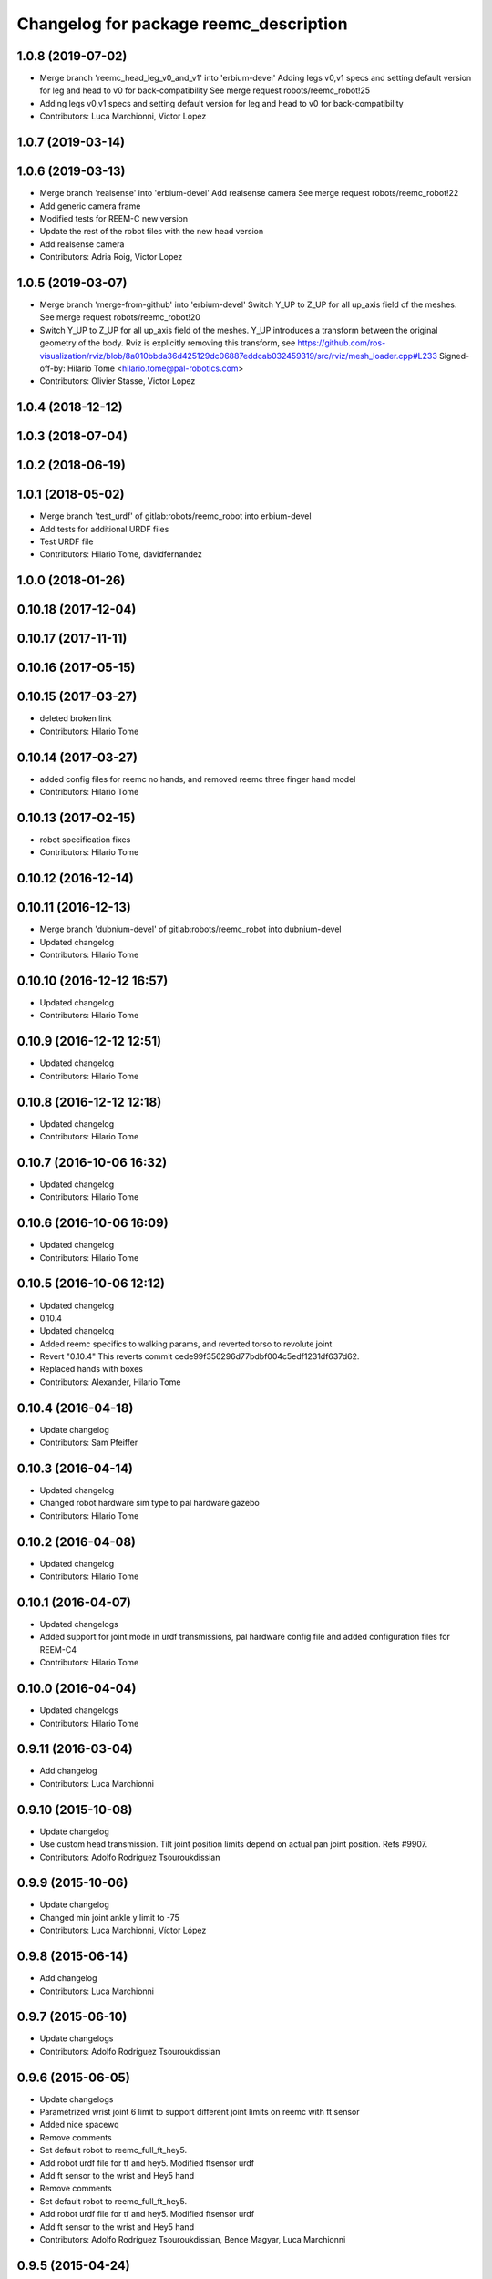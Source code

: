^^^^^^^^^^^^^^^^^^^^^^^^^^^^^^^^^^^^^^^
Changelog for package reemc_description
^^^^^^^^^^^^^^^^^^^^^^^^^^^^^^^^^^^^^^^

1.0.8 (2019-07-02)
------------------
* Merge branch 'reemc_head_leg_v0_and_v1' into 'erbium-devel'
  Adding legs v0,v1 specs and setting default version for leg and head to v0 for back-compatibility
  See merge request robots/reemc_robot!25
* Adding legs v0,v1 specs and setting default version for leg and head to v0 for back-compatibility
* Contributors: Luca Marchionni, Victor Lopez

1.0.7 (2019-03-14)
------------------

1.0.6 (2019-03-13)
------------------
* Merge branch 'realsense' into 'erbium-devel'
  Add realsense camera
  See merge request robots/reemc_robot!22
* Add generic camera frame
* Modified tests for REEM-C new version
* Update the rest of the robot files with the new head version
* Add realsense camera
* Contributors: Adria Roig, Victor Lopez

1.0.5 (2019-03-07)
------------------
* Merge branch 'merge-from-github' into 'erbium-devel'
  Switch Y_UP to Z_UP for all up_axis field of the meshes.
  See merge request robots/reemc_robot!20
* Switch Y_UP to Z_UP for all up_axis field of the meshes.
  Y_UP introduces a transform between the original geometry of the body.
  Rviz is explicitly removing this transform, see
  https://github.com/ros-visualization/rviz/blob/8a010bbda36d425129dc06887eddcab032459319/src/rviz/mesh_loader.cpp#L233
  Signed-off-by: Hilario Tome <hilario.tome@pal-robotics.com>
* Contributors: Olivier Stasse, Victor Lopez

1.0.4 (2018-12-12)
------------------

1.0.3 (2018-07-04)
------------------

1.0.2 (2018-06-19)
------------------

1.0.1 (2018-05-02)
------------------
* Merge branch 'test_urdf' of gitlab:robots/reemc_robot into erbium-devel
* Add tests for additional URDF files
* Test URDF file
* Contributors: Hilario Tome, davidfernandez

1.0.0 (2018-01-26)
------------------

0.10.18 (2017-12-04)
--------------------

0.10.17 (2017-11-11)
--------------------

0.10.16 (2017-05-15)
--------------------

0.10.15 (2017-03-27)
--------------------
* deleted broken link
* Contributors: Hilario Tome

0.10.14 (2017-03-27)
--------------------
* added config files for reemc no hands, and removed reemc three finger hand model
* Contributors: Hilario Tome

0.10.13 (2017-02-15)
--------------------
* robot specification fixes
* Contributors: Hilario Tome

0.10.12 (2016-12-14)
--------------------

0.10.11 (2016-12-13)
--------------------
* Merge branch 'dubnium-devel' of gitlab:robots/reemc_robot into dubnium-devel
* Updated changelog
* Contributors: Hilario Tome

0.10.10 (2016-12-12 16:57)
--------------------------
* Updated changelog
* Contributors: Hilario Tome

0.10.9 (2016-12-12 12:51)
-------------------------
* Updated changelog
* Contributors: Hilario Tome

0.10.8 (2016-12-12 12:18)
-------------------------
* Updated changelog
* Contributors: Hilario Tome

0.10.7 (2016-10-06 16:32)
-------------------------
* Updated changelog
* Contributors: Hilario Tome

0.10.6 (2016-10-06 16:09)
-------------------------
* Updated changelog
* Contributors: Hilario Tome

0.10.5 (2016-10-06 12:12)
-------------------------
* Updated changelog
* 0.10.4
* Updated changelog
* Added reemc specifics to walking params, and reverted torso to revolute joint
* Revert "0.10.4"
  This reverts commit cede99f356296d77bdbf004c5edf1231df637d62.
* Replaced hands with boxes
* Contributors: Alexander, Hilario Tome

0.10.4 (2016-04-18)
-------------------
* Update changelog
* Contributors: Sam Pfeiffer

0.10.3 (2016-04-14)
-------------------
* Updated changelog
* Changed robot hardware sim type to pal hardware gazebo
* Contributors: Hilario Tome

0.10.2 (2016-04-08)
-------------------
* Updated changelog
* Contributors: Hilario Tome

0.10.1 (2016-04-07)
-------------------
* Updated changelogs
* Added support for joint mode in urdf transmissions, pal hardware config file and added configuration files for REEM-C4
* Contributors: Hilario Tome

0.10.0 (2016-04-04)
-------------------
* Updated changelogs
* Contributors: Hilario Tome

0.9.11 (2016-03-04)
-------------------
* Add changelog
* Contributors: Luca Marchionni

0.9.10 (2015-10-08)
-------------------
* Update changelog
* Use custom head transmission.
  Tilt joint position limits depend on actual pan joint position.
  Refs #9907.
* Contributors: Adolfo Rodriguez Tsouroukdissian

0.9.9 (2015-10-06)
------------------
* Update changelog
* Changed min joint ankle y limit to -75
* Contributors: Luca Marchionni, Víctor López

0.9.8 (2015-06-14)
------------------
* Add changelog
* Contributors: Luca Marchionni

0.9.7 (2015-06-10)
------------------
* Update changelogs
* Contributors: Adolfo Rodriguez Tsouroukdissian

0.9.6 (2015-06-05)
------------------
* Update changelogs
* Parametrized wrist joint 6 limit to support different joint limits on reemc with ft sensor
* Added nice spacewq
* Remove comments
* Set default robot to reemc_full_ft_hey5.
* Add robot urdf file for tf and hey5. Modified ftsensor urdf
* Add ft sensor to the wrist and Hey5 hand
* Remove comments
* Set default robot to reemc_full_ft_hey5.
* Add robot urdf file for tf and hey5. Modified ftsensor urdf
* Add ft sensor to the wrist and Hey5 hand
* Contributors: Adolfo Rodriguez Tsouroukdissian, Bence Magyar, Luca Marchionni

0.9.5 (2015-04-24)
------------------
* Updated changelog
* Contributors: Hilario Tome

0.9.4 (2015-04-08 18:21)
------------------------
* Update changelog
* Contributors: Luca Marchionni

0.9.3 (2015-04-08 18:14)
------------------------
* Update changelog
* Contributors: Luca Marchionni

0.9.2 (2015-03-31)
------------------
* Add changelog
* Updated max velocity limits and effort for the arms of reemc
* git-svn-id: svn+ssh://server/srv/svn/repos/trunk/pal-ros-pkg/catkin_pkgs/reemc_robot@54190 5e370ff8-3418-0410-babe-3378cc20a00d
* fixes identation
  git-svn-id: svn+ssh://server/srv/svn/repos/trunk/pal-ros-pkg/catkin_pkgs/reemc_robot@53484 5e370ff8-3418-0410-babe-3378cc20a00d
* removes trailing spaces
  git-svn-id: svn+ssh://server/srv/svn/repos/trunk/pal-ros-pkg/catkin_pkgs/reemc_robot@52768 5e370ff8-3418-0410-babe-3378cc20a00d
* refs #7536 : increases range from 4.0 to 5.6m
  NOTE the lasers has a firmware (SCIP 2.0) that support this extended range
  git-svn-id: svn+ssh://server/srv/svn/repos/trunk/pal-ros-pkg/catkin_pkgs/reemc_robot@52544 5e370ff8-3418-0410-babe-3378cc20a00d
* Updated copyrights
  git-svn-id: svn+ssh://server/srv/svn/repos/trunk/pal-ros-pkg/catkin_pkgs/reemc_robot@52367 5e370ff8-3418-0410-babe-3378cc20a00d
* Changed cfmDamping instances for implicitSpringDamper instances.
  The first one was deprecated, so we get rid of all the deprecated warnings
  git-svn-id: svn+ssh://server/srv/svn/repos/trunk/pal-ros-pkg/catkin_pkgs/reemc_robot@52256 5e370ff8-3418-0410-babe-3378cc20a00d
* Fix: Paths of the meshes were pointing to reem model not reemc model
  git-svn-id: svn+ssh://server/srv/svn/repos/trunk/pal-ros-pkg/catkin_pkgs/reemc_robot@52210 5e370ff8-3418-0410-babe-3378cc20a00d
* Spread change from REEM-H model: Changed the multiplier of the mimic joints of the finger so the movement of the active joint spreads corretly to the subactuated joints
  git-svn-id: svn+ssh://server/srv/svn/repos/trunk/pal-ros-pkg/catkin_pkgs/reemc_robot@52205 5e370ff8-3418-0410-babe-3378cc20a00d
* sets laser noise to 0.03m
  See:
  http://www.hokuyo-aut.jp/02sensor/07scanner/download/products/urg-04lx-ug01/data/URG-04LX_UG01_spec_en.pdf
  3. Specifications
  Accuracy
  git-svn-id: svn+ssh://server/srv/svn/repos/trunk/pal-ros-pkg/catkin_pkgs/reemc_robot@51904 5e370ff8-3418-0410-babe-3378cc20a00d
* merged hand description from rockin branch and fixed pids for underactuated joints.
  Increased torso max torque in urdf for simulating sitting.
  git-svn-id: svn+ssh://server/srv/svn/repos/trunk/pal-ros-pkg/catkin_pkgs/reemc_robot@51087 5e370ff8-3418-0410-babe-3378cc20a00d
* refs #7535 : fixes range sensors (was using laser plugin!)
  git-svn-id: svn+ssh://server/srv/svn/repos/branches/hydro_migration/pal-ros-pkg/catkin_pkgs/reemc_robot@50462 5e370ff8-3418-0410-babe-3378cc20a00d
* remove unused file. Fix small discrepancy between the specified hfov and the expected value in stereo and back camera.
  git-svn-id: svn+ssh://server/srv/svn/repos/branches/hydro_migration/pal-ros-pkg/catkin_pkgs/reemc_robot@50419 5e370ff8-3418-0410-babe-3378cc20a00d
* Merge reemc_description from OROCOS_2.X
  git-svn-id: svn+ssh://server/srv/svn/repos/branches/hydro_migration/pal-ros-pkg/catkin_pkgs/reemc_robot@49866 5e370ff8-3418-0410-babe-3378cc20a00d
* refs #7502. Fix REEM-C right camera placement in hydro_migration. Cherry picking from OROCOS_2.X revision 49210
  git-svn-id: svn+ssh://server/srv/svn/repos/branches/hydro_migration/pal-ros-pkg/catkin_pkgs/reemc_robot@49247 5e370ff8-3418-0410-babe-3378cc20a00d
* reemc_description: remove reemc namespace
  git-svn-id: svn+ssh://server/srv/svn/repos/branches/hydro_migration/pal-ros-pkg/catkin_pkgs/reemc_robot@49130 5e370ff8-3418-0410-babe-3378cc20a00d
* Catkinize reemc_description
  git-svn-id: svn+ssh://server/srv/svn/repos/branches/hydro_migration/pal-ros-pkg/catkin_pkgs/reemc_robot@48961 5e370ff8-3418-0410-babe-3378cc20a00d
* reemc_description: add reemc.urdf.xacro for compatibility
  git-svn-id: svn+ssh://server/srv/svn/repos/branches/hydro_migration/pal-ros-pkg/catkin_pkgs/reemc_robot@48960 5e370ff8-3418-0410-babe-3378cc20a00d
* reemc_description: remove a ew unused descriptions
  git-svn-id: svn+ssh://server/srv/svn/repos/branches/hydro_migration/pal-ros-pkg/catkin_pkgs/reemc_robot@48959 5e370ff8-3418-0410-babe-3378cc20a00d
* reemc_description: ftplugin not needed anymore
  git-svn-id: svn+ssh://server/srv/svn/repos/branches/hydro_migration/pal-ros-pkg/catkin_pkgs/reemc_robot@48958 5e370ff8-3418-0410-babe-3378cc20a00d
* reemc_description: implicitSpringDamper doesn't work yet
  git-svn-id: svn+ssh://server/srv/svn/repos/branches/hydro_migration/pal-ros-pkg/catkin_pkgs/reemc_robot@48957 5e370ff8-3418-0410-babe-3378cc20a00d
* reemc_description: hardware_interface goes in joint
  git-svn-id: svn+ssh://server/srv/svn/repos/branches/hydro_migration/pal-ros-pkg/catkin_pkgs/reemc_robot@48956 5e370ff8-3418-0410-babe-3378cc20a00d
* reemc_description: remove execution bit
  git-svn-id: svn+ssh://server/srv/svn/repos/branches/hydro_migration/pal-ros-pkg/catkin_pkgs/reemc_robot@48954 5e370ff8-3418-0410-babe-3378cc20a00d
* Move reemc_description to catkin reemc_robot
  git-svn-id: svn+ssh://server/srv/svn/repos/branches/hydro_migration/pal-ros-pkg/catkin_pkgs/reemc_robot@48918 5e370ff8-3418-0410-babe-3378cc20a00d
* Contributors: Enrique Fernandez, Hilario Tome, Jordi Pages, Luca Marchionni, Paul Mathieu, Sam Pfeiffer, Victor Lopez
